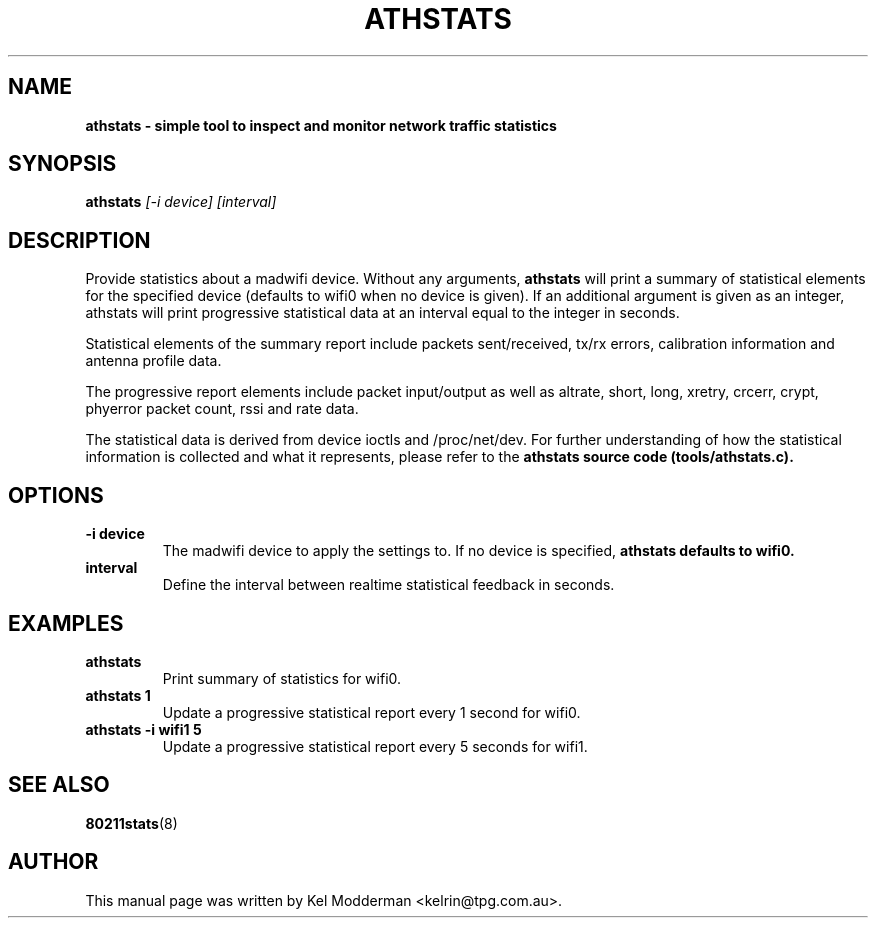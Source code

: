 .TH "ATHSTATS" "8" "February 2006" "" ""
.SH "NAME"
\fBathstats\fp \- simple tool to inspect and monitor network traffic statistics
.SH "SYNOPSIS"
.B athstats
.I "[\-i device] [interval]"
.SH "DESCRIPTION"
Provide statistics about a madwifi device. Without any arguments,
\fBathstats\fP will print a summary of statistical elements for the specified
device (defaults to wifi0 when no device is given). If an additional argument
is given as an integer, athstats will print progressive statistical data at an
interval equal to the integer in seconds.
.PP
Statistical elements of the summary report include packets sent/received, tx/rx
errors, calibration information and antenna profile data.
.PP
The progressive report elements include packet input/output as well as altrate,
short, long, xretry, crcerr, crypt, phyerror packet count, rssi and rate data.
.PP
The statistical data is derived from device ioctls and /proc/net/dev. For
further understanding of how the statistical information is collected and what
it represents, please refer to the \fBathstats\fp source code
(tools/athstats.c).
.SH "OPTIONS"
.TP
.B \-i device
The madwifi device to apply the settings to. If no device is specified, 
\fBathstats\fp defaults to wifi0.
.TP
.B interval
Define the interval between realtime statistical feedback in seconds.
.PP
.SH "EXAMPLES"
.TP
.B athstats
Print summary of statistics for wifi0.
.TP
.B athstats 1
Update a progressive statistical report every 1 second for wifi0.
.TP
.B athstats \-i wifi1 5
Update a progressive statistical report every 5 seconds for wifi1.
.PP
.SH "SEE ALSO"
\fB80211stats\fP(8)
.SH "AUTHOR"
This manual page was written by Kel Modderman <kelrin@tpg.com.au>.
